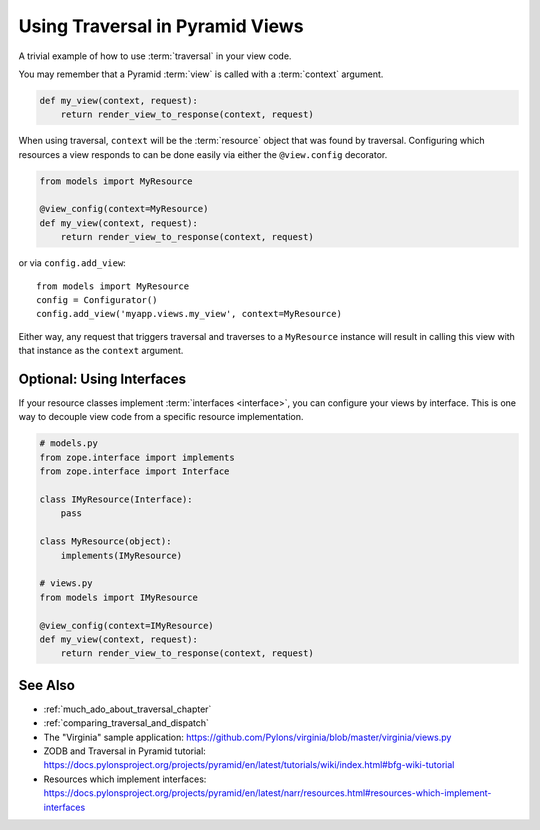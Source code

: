 .. _traversal_in_views:

Using Traversal in Pyramid Views
================================

A trivial example of how to use :term:`traversal` in your view code.

You may remember that a Pyramid :term:`view` is called with a
:term:`context` argument.

.. code-block:: python

    def my_view(context, request):
        return render_view_to_response(context, request)


When using traversal, ``context`` will be the :term:`resource` object
that was found by traversal.  Configuring which resources a view
responds to can be done easily via either the ``@view.config``
decorator.

.. code-block:: python

    from models import MyResource

    @view_config(context=MyResource)
    def my_view(context, request):
        return render_view_to_response(context, request)

or via ``config.add_view``::

    from models import MyResource
    config = Configurator()
    config.add_view('myapp.views.my_view', context=MyResource)

Either way, any request that triggers traversal and traverses to a
``MyResource`` instance will result in calling this view with that
instance as the ``context`` argument.

Optional: Using Interfaces
--------------------------

If your resource classes implement :term:`interfaces <interface>`,
you can configure your views by interface. This is one way to decouple
view code from a specific resource implementation.

.. code-block:: python

    # models.py
    from zope.interface import implements
    from zope.interface import Interface
    
    class IMyResource(Interface):
        pass
    
    class MyResource(object):
        implements(IMyResource)
    
    # views.py
    from models import IMyResource
    
    @view_config(context=IMyResource)
    def my_view(context, request):
        return render_view_to_response(context, request)


See Also
--------

- :ref:`much_ado_about_traversal_chapter`

- :ref:`comparing_traversal_and_dispatch`

- The "Virginia" sample application: https://github.com/Pylons/virginia/blob/master/virginia/views.py

- ZODB and Traversal in Pyramid tutorial: https://docs.pylonsproject.org/projects/pyramid/en/latest/tutorials/wiki/index.html#bfg-wiki-tutorial

- Resources which implement interfaces: https://docs.pylonsproject.org/projects/pyramid/en/latest/narr/resources.html#resources-which-implement-interfaces
